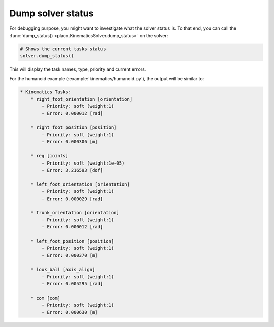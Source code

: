 Dump solver status
==================

For debugging purpose, you might want to investigate what the solver status is.
To that end, you can call the :func:`dump_status() <placo.KinematicsSolver.dump_status>` on the solver:

.. code-block:: python

    # Shows the current tasks status
    solver.dump_status()

This will display the task names, type, priority and current errors.

For the humanoid example (:example:`kinematics/humanoid.py`), the output will be similar to:

.. code-block:: text

    * Kinematics Tasks:
        * right_foot_orientation [orientation]
            - Priority: soft (weight:1)
            - Error: 0.000012 [rad]

        * right_foot_position [position]
            - Priority: soft (weight:1)
            - Error: 0.000306 [m]

        * reg [joints]
            - Priority: soft (weight:1e-05)
            - Error: 3.216593 [dof]

        * left_foot_orientation [orientation]
            - Priority: soft (weight:1)
            - Error: 0.000029 [rad]

        * trunk_orientation [orientation]
            - Priority: soft (weight:1)
            - Error: 0.000012 [rad]

        * left_foot_position [position]
            - Priority: soft (weight:1)
            - Error: 0.000370 [m]

        * look_ball [axis_align]
            - Priority: soft (weight:1)
            - Error: 0.005295 [rad]

        * com [com]
            - Priority: soft (weight:1)
            - Error: 0.000630 [m]